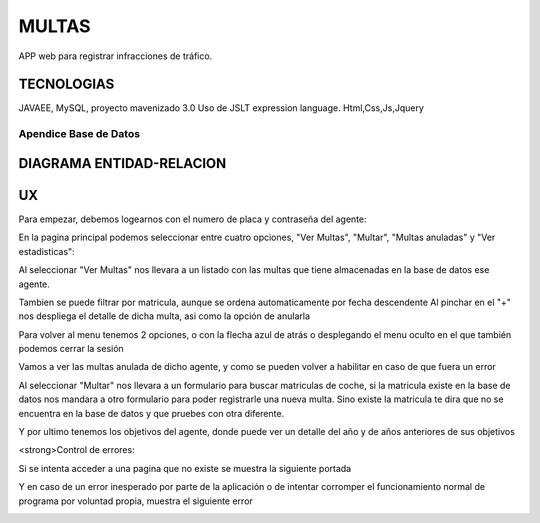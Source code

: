 =========================
MULTAS
=========================

APP web para registrar infracciones de tráfico.


TECNOLOGIAS
----------------
JAVAEE, MySQL, proyecto mavenizado 3.0 
Uso de JSLT expression language.
Html,Css,Js,Jquery


Apendice Base de Datos
***************************


DIAGRAMA ENTIDAD-RELACION
----------------

.. image:: readme/er.png

    
UX
----------------
Para empezar, debemos logearnos con el numero de placa y contraseña del agente:

.. image:: readme/login.png

En la pagina principal podemos seleccionar entre cuatro opciones, "Ver Multas", "Multar", "Multas anuladas" y "Ver estadisticas":

.. image:: readme/menu.png

Al seleccionar "Ver Multas" nos llevara a un listado con las multas que tiene almacenadas
en la base de datos ese agente.

.. image:: readme/listado1.png

Tambien se puede filtrar por matricula, aunque se ordena automaticamente por fecha descendente
Al pinchar en el "+" nos despliega el detalle de dicha multa, asi como la opción de anularla

.. image:: readme/listado2.png

Para volver al menu tenemos 2 opciones, o con la flecha azul de atrás o desplegando el menu oculto en el que también podemos cerrar la sesión

.. image:: readme/listado3.png


.. image:: readme/menu.png

Vamos a ver las multas anulada de dicho agente, y como se pueden volver a habilitar en caso de que fuera un error


.. image:: readme/listadoanuladas.png

.. image:: readme/modal.png
Al seleccionar "Multar" nos llevara a un formulario para buscar matriculas de coche, si
la matricula existe en la base de datos nos mandara a otro formulario para poder registrarle
una nueva multa. Sino existe la matricula te dira que no se encuentra en la base de datos y
que pruebes con otra diferente.

.. image:: readme/menu.png

.. image:: readme/buscar.png

.. image:: readme/multar.png

.. image:: readme/multar2.png

Y por ultimo tenemos los objetivos del agente, donde puede ver un detalle del año y de años anteriores de sus objetivos


.. image:: readme/objetivos1.png


.. image:: readme/objetivos2.png


<strong>Control de errores:

Si se intenta acceder a una pagina que no existe se muestra la siguiente portada

.. image:: readme/404.png

Y en caso de un error inesperado por parte de la aplicación o de intentar corromper el funcionamiento normal de programa por voluntad propia, muestra el siguiente error

.. image:: readme/500.png
